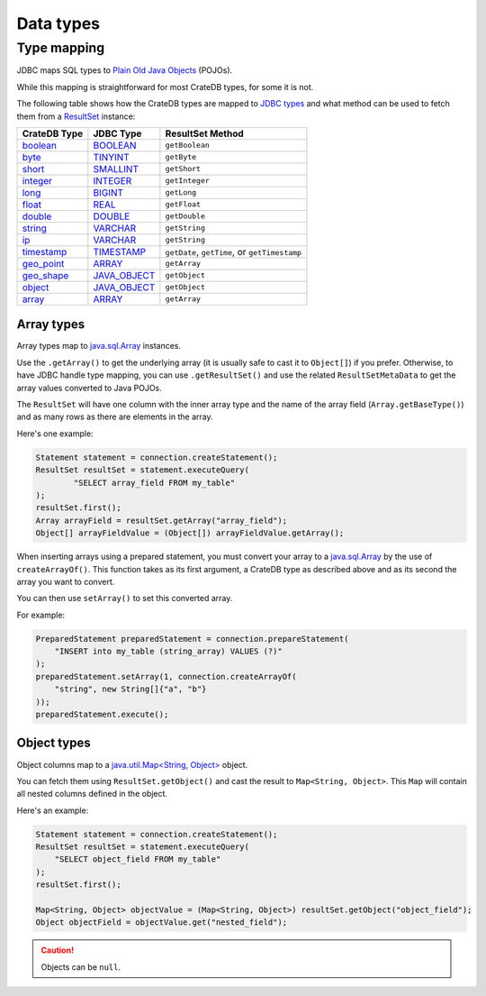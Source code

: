 .. _data-types:

==========
Data types
==========

Type mapping
============

JDBC maps SQL types to `Plain Old Java Objects`_ (POJOs).

While this mapping is straightforward for most CrateDB types, for some it is
not.

The following table shows how the CrateDB types are mapped to `JDBC types`_ and
what method can be used to fetch them from a `ResultSet`_ instance:

+---------------+-----------------+------------------+
| CrateDB Type  | JDBC Type       | ResultSet Method |
+===============+=================+==================+
| `boolean`__   | `BOOLEAN`__     | ``getBoolean``   |
+---------------+-----------------+------------------+
| `byte`__      | `TINYINT`__     | ``getByte``      |
+---------------+-----------------+------------------+
| `short`__     | `SMALLINT`__    | ``getShort``     |
+---------------+-----------------+------------------+
| `integer`__   | `INTEGER`__     | ``getInteger``   |
+---------------+-----------------+------------------+
| `long`__      | `BIGINT`__      | ``getLong``      |
+---------------+-----------------+------------------+
| `float`__     | `REAL`__        | ``getFloat``     |
+---------------+-----------------+------------------+
| `double`__    | `DOUBLE`__      | ``getDouble``    |
+---------------+-----------------+------------------+
| `string`__    | `VARCHAR`__     | ``getString``    |
+---------------+-----------------+------------------+
| `ip`__        | `VARCHAR`__     | ``getString``    |
+---------------+-----------------+------------------+
| `timestamp`__ | `TIMESTAMP`__   | ``getDate``,     |
|               |                 | ``getTime``, or  |
|               |                 | ``getTimestamp`` |
+---------------+-----------------+------------------+
| `geo_point`__ | `ARRAY`__       | ``getArray``     |
+---------------+-----------------+------------------+
| `geo_shape`__ | `JAVA_OBJECT`__ | ``getObject``    |
+---------------+-----------------+------------------+
| `object`__    | `JAVA_OBJECT`__ | ``getObject``    |
+---------------+-----------------+------------------+
| `array`__     | `ARRAY`__       | ``getArray``     |
+---------------+-----------------+------------------+

__ https://crate.io/docs/crate/reference/en/latest/general/ddl/data-types.html#boolean
__ https://docs.oracle.com/javase/8/docs/api/java/sql/JDBCType.html#BOOLEAN
__ https://crate.io/docs/crate/reference/en/latest/general/ddl/data-types.html#numeric-data
__ https://docs.oracle.com/javase/8/docs/api/java/sql/JDBCType.html#TINYINT
__ https://crate.io/docs/crate/reference/en/latest/general/ddl/data-types.html#numeric-data
__ https://docs.oracle.com/javase/8/docs/api/java/sql/JDBCType.html#SMALLINT
__ https://crate.io/docs/crate/reference/en/latest/general/ddl/data-types.html#numeric-data
__ https://docs.oracle.com/javase/8/docs/api/java/sql/JDBCType.html#INTEGER
__ https://crate.io/docs/crate/reference/en/latest/general/ddl/data-types.html#numeric-data
__ https://docs.oracle.com/javase/8/docs/api/java/sql/JDBCType.html#BIGINT
__ https://crate.io/docs/crate/reference/en/latest/general/ddl/data-types.html#numeric-data
__ https://docs.oracle.com/javase/8/docs/api/java/sql/JDBCType.html#REAL
__ https://crate.io/docs/crate/reference/en/latest/general/ddl/data-types.html#numeric-data
__ https://docs.oracle.com/javase/8/docs/api/java/sql/JDBCType.html#DOUBLE
__ https://crate.io/docs/crate/reference/en/latest/general/ddl/data-types.html#character-data
__ https://docs.oracle.com/javase/8/docs/api/java/sql/JDBCType.html#VARCHAR
__ https://crate.io/docs/crate/reference/en/latest/general/ddl/data-types.html#ip
__ https://docs.oracle.com/javase/8/docs/api/java/sql/JDBCType.html#VARCHAR
__ https://crate.io/docs/crate/reference/en/latest/general/ddl/data-types.html#dates-and-times
__ https://docs.oracle.com/javase/8/docs/api/java/sql/JDBCType.html#TIMESTAMP
__ https://crate.io/docs/crate/reference/en/latest/general/ddl/data-types.html#geo-point
__ https://docs.oracle.com/javase/8/docs/api/java/sql/JDBCType.html#ARRAY
__ https://crate.io/docs/crate/reference/en/latest/general/ddl/data-types.html#geo-shape
__ https://docs.oracle.com/javase/8/docs/api/java/sql/JDBCType.html#JAVA_OBJECT
__ https://crate.io/docs/crate/reference/en/latest/general/ddl/data-types.html#object
__ https://docs.oracle.com/javase/8/docs/api/java/sql/JDBCType.html#JAVA_OBJECT
__ https://crate.io/docs/crate/reference/en/latest/general/ddl/data-types.html#array
__ https://docs.oracle.com/javase/8/docs/api/java/sql/JDBCType.html#ARRAY

Array types
-----------

Array types map to `java.sql.Array`_ instances.

Use the ``.getArray()`` to get the underlying array (it is usually safe to
cast it to ``Object[]``) if you prefer. Otherwise, to have JDBC handle type
mapping, you can use ``.getResultSet()`` and use the related
``ResultSetMetaData`` to get the array values converted to Java POJOs.

The ``ResultSet`` will have one column with the inner array type and the name
of the array field (``Array.getBaseType()``) and as many rows as there are
elements in the array.

Here's one example:

.. code-block:: java

	Statement statement = connection.createStatement();
	ResultSet resultSet = statement.executeQuery(
		"SELECT array_field FROM my_table"
	);
	resultSet.first();
	Array arrayField = resultSet.getArray("array_field");
	Object[] arrayFieldValue = (Object[]) arrayFieldValue.getArray();

When inserting arrays using a prepared statement, you must convert your array
to a `java.sql.Array`_ by the use of ``createArrayOf()``. This function takes
as its first argument, a CrateDB type as described above and as its second the
array you want to convert.

You can then use ``setArray()`` to set this converted array.

For example:

.. code-block:: java

    PreparedStatement preparedStatement = connection.prepareStatement(
        "INSERT into my_table (string_array) VALUES (?)"
    );
    preparedStatement.setArray(1, connection.createArrayOf(
        "string", new String[]{"a", "b"}
    ));
    preparedStatement.execute();

Object types
------------

Object columns map to a `java.util.Map<String, Object>`_ object.

You can fetch them using ``ResultSet.getObject()`` and cast the result to
``Map<String, Object>``. This ``Map`` will contain all nested columns defined in
the object.

Here's an example:

.. code-block:: java

    Statement statement = connection.createStatement();
    ResultSet resultSet = statement.executeQuery(
        "SELECT object_field FROM my_table"
    );
    resultSet.first();

    Map<String, Object> objectValue = (Map<String, Object>) resultSet.getObject("object_field");
    Object objectField = objectValue.get("nested_field");

.. CAUTION::

   Objects can be ``null``.

.. _java.sql.Array: https://docs.oracle.com/javase/8/docs/api/java/sql/Array.html
.. _java.util.Map<String, Object>: https://docs.oracle.com/javase/8/docs/api/java/util/Map.html
.. _JDBC types: https://docs.oracle.com/javase/8/docs/api/java/sql/Types.html
.. _Plain Old Java Objects: https://en.wikipedia.org/wiki/Plain_old_Java_object
.. _ResultSet: https://docs.oracle.com/javase/8/docs/api/java/sql/ResultSet.html
